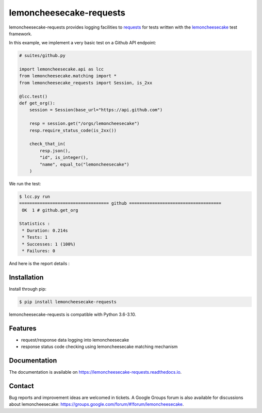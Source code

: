 lemoncheesecake-requests
========================

.. image:: https://github.com/lemoncheesecake/lemoncheesecake-requests/actions/workflows/tests.yml/badge.svg
    :target: https://github.com/lemoncheesecake/lemoncheesecake-requests/actions/workflows/tests.yml

.. image:: https://codecov.io/gh/lemoncheesecake/lemoncheesecake-requests/branch/master/graph/badge.svg
    :target: https://codecov.io/gh/lemoncheesecake/lemoncheesecake-requests

.. image:: https://img.shields.io/pypi/v/lemoncheesecake-requests.svg
    :target: https://pypi.org/project/lemoncheesecake-requests/

.. image:: https://img.shields.io/pypi/pyversions/lemoncheesecake-requests.svg
    :target: https://pypi.org/project/lemoncheesecake-requests/

lemoncheesecake-requests provides logging facilities to `requests <https://docs.python-requests.org/>`_ for
tests written with the `lemoncheesecake <http://lemoncheesecake.io>`_ test framework.

In this example, we implement a very basic test on a Github API endpoint:

.. code-block:: python

   # suites/github.py

   import lemoncheesecake.api as lcc
   from lemoncheesecake.matching import *
   from lemoncheesecake_requests import Session, is_2xx

   @lcc.test()
   def get_org():
       session = Session(base_url="https://api.github.com")

       resp = session.get("/orgs/lemoncheesecake")
       resp.require_status_code(is_2xx())

       check_that_in(
           resp.json(),
           "id", is_integer(),
           "name", equal_to("lemoncheesecake")
       )


We run the test:

.. code-block:: console

   $ lcc.py run
   =================================== github ====================================
    OK  1 # github.get_org

   Statistics :
    * Duration: 0.214s
    * Tests: 1
    * Successes: 1 (100%)
    * Failures: 0

And here is the report details :

.. image:: https://github.com/lemoncheesecake/lemoncheesecake-requests/blob/master/doc/_static/report-sample.png?raw=true
    :alt: test result

Installation
------------

Install through pip:

.. code-block:: console

   $ pip install lemoncheesecake-requests

lemoncheesecake-requests is compatible with Python 3.6-3.10.

Features
--------

- request/response data logging into lemoncheesecake

- response status code checking using lemoncheesecake matching mechanism

Documentation
-------------

The documentation is available on https://lemoncheesecake-requests.readthedocs.io.


Contact
-------

Bug reports and improvement ideas are welcomed in tickets.
A Google Groups forum is also available for discussions about lemoncheesecake:
https://groups.google.com/forum/#!forum/lemoncheesecake.
